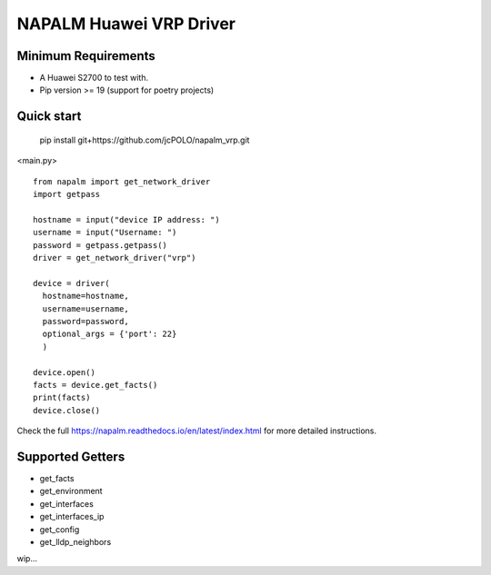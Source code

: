 ========================
NAPALM Huawei VRP Driver
======================== 



Minimum Requirements
========================  

- A Huawei S2700 to test with.
- Pip version >= 19 (support for poetry projects)

Quick start
======================== 

 pip install git+https://github.com/jcPOLO/napalm_vrp.git


<main.py> ::

  from napalm import get_network_driver
  import getpass
  
  hostname = input("device IP address: ")
  username = input("Username: ")
  password = getpass.getpass()
  driver = get_network_driver("vrp")
  
  device = driver(
    hostname=hostname,
    username=username,
    password=password,
    optional_args = {'port': 22}
    )
  
  device.open()
  facts = device.get_facts()
  print(facts)
  device.close()

Check the full https://napalm.readthedocs.io/en/latest/index.html for more detailed instructions.

Supported Getters
=================

- get_facts
- get_environment
- get_interfaces
- get_interfaces_ip
- get_config
- get_lldp_neighbors              

wip...